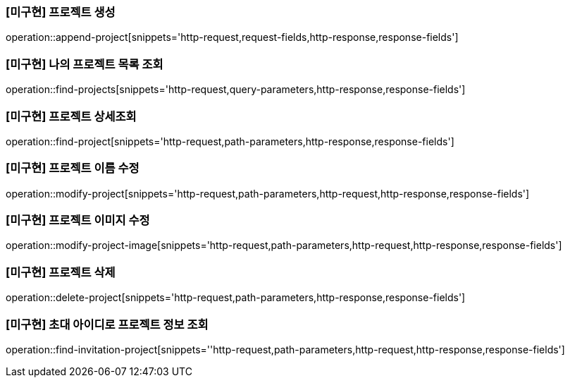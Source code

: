 === [미구현] 프로젝트 생성

operation::append-project[snippets='http-request,request-fields,http-response,response-fields']

=== [미구현] 나의 프로젝트 목록 조회

operation::find-projects[snippets='http-request,query-parameters,http-response,response-fields']

=== [미구현] 프로젝트 상세조회

operation::find-project[snippets='http-request,path-parameters,http-response,response-fields']

=== [미구현] 프로젝트 이름 수정

operation::modify-project[snippets='http-request,path-parameters,http-request,http-response,response-fields']

=== [미구현] 프로젝트 이미지 수정

operation::modify-project-image[snippets='http-request,path-parameters,http-request,http-response,response-fields']

=== [미구현] 프로젝트 삭제

operation::delete-project[snippets='http-request,path-parameters,http-response,response-fields']

=== [미구현] 초대 아이디로 프로젝트 정보 조회

operation::find-invitation-project[snippets=''http-request,path-parameters,http-request,http-response,response-fields']
